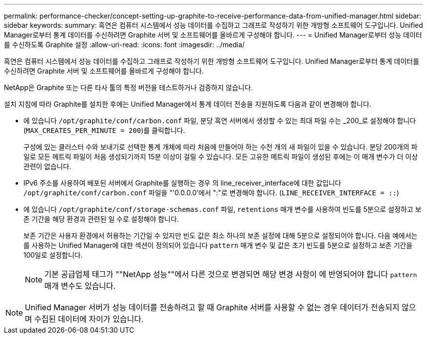 ---
permalink: performance-checker/concept-setting-up-graphite-to-receive-performance-data-from-unified-manager.html 
sidebar: sidebar 
keywords:  
summary: 흑연은 컴퓨터 시스템에서 성능 데이터를 수집하고 그래프로 작성하기 위한 개방형 소프트웨어 도구입니다. Unified Manager로부터 통계 데이터를 수신하려면 Graphite 서버 및 소프트웨어를 올바르게 구성해야 합니다. 
---
= Unified Manager로부터 성능 데이터를 수신하도록 Graphite 설정
:allow-uri-read: 
:icons: font
:imagesdir: ../media/


[role="lead"]
흑연은 컴퓨터 시스템에서 성능 데이터를 수집하고 그래프로 작성하기 위한 개방형 소프트웨어 도구입니다. Unified Manager로부터 통계 데이터를 수신하려면 Graphite 서버 및 소프트웨어를 올바르게 구성해야 합니다.

NetApp은 Graphite 또는 다른 타사 툴의 특정 버전을 테스트하거나 검증하지 않습니다.

설치 지침에 따라 Graphite를 설치한 후에는 Unified Manager에서 통계 데이터 전송을 지원하도록 다음과 같이 변경해야 합니다.

* 에 있습니다 `/opt/graphite/conf/carbon.conf` 파일, 분당 흑연 서버에서 생성할 수 있는 최대 파일 수는 _200_로 설정해야 합니다 (`MAX_CREATES_PER_MINUTE = 200`)를 클릭합니다.
+
구성에 있는 클러스터 수와 보내기로 선택한 통계 개체에 따라 처음에 만들어야 하는 수천 개의 새 파일이 있을 수 있습니다. 분당 200개의 파일로 모든 메트릭 파일이 처음 생성되기까지 15분 이상이 걸릴 수 있습니다. 모든 고유한 메트릭 파일이 생성된 후에는 이 매개 변수가 더 이상 관련이 없습니다.

* IPv6 주소를 사용하여 배포된 서버에서 Graphite를 실행하는 경우 의 line_receiver_interface에 대한 값입니다 `/opt/graphite/conf/carbon.conf` 파일을 "'0.0.0.0'에서 ":"로 변경해야 합니다. (`LINE_RECEIVER_INTERFACE = ::`)
* 에 있습니다 `/opt/graphite/conf/storage-schemas.conf` 파일, `retentions` 매개 변수를 사용하여 빈도를 5분으로 설정하고 보존 기간을 해당 환경과 관련된 일 수로 설정해야 합니다.
+
보존 기간은 사용자 환경에서 허용하는 기간일 수 있지만 빈도 값은 최소 하나의 보존 설정에 대해 5분으로 설정되어야 합니다. 다음 예에서는 를 사용하는 Unified Manager에 대한 섹션이 정의되어 있습니다 `pattern` 매개 변수 및 값은 초기 빈도를 5분으로 설정하고 보존 기간을 100일로 설정합니다.

+
[NOTE]
====
기본 공급업체 태그가 ""NetApp 성능""에서 다른 것으로 변경되면 해당 변경 사항이 에 반영되어야 합니다 `pattern` 매개 변수도 있습니다.

====


[NOTE]
====
Unified Manager 서버가 성능 데이터를 전송하려고 할 때 Graphite 서버를 사용할 수 없는 경우 데이터가 전송되지 않으며 수집된 데이터에 차이가 있습니다.

====